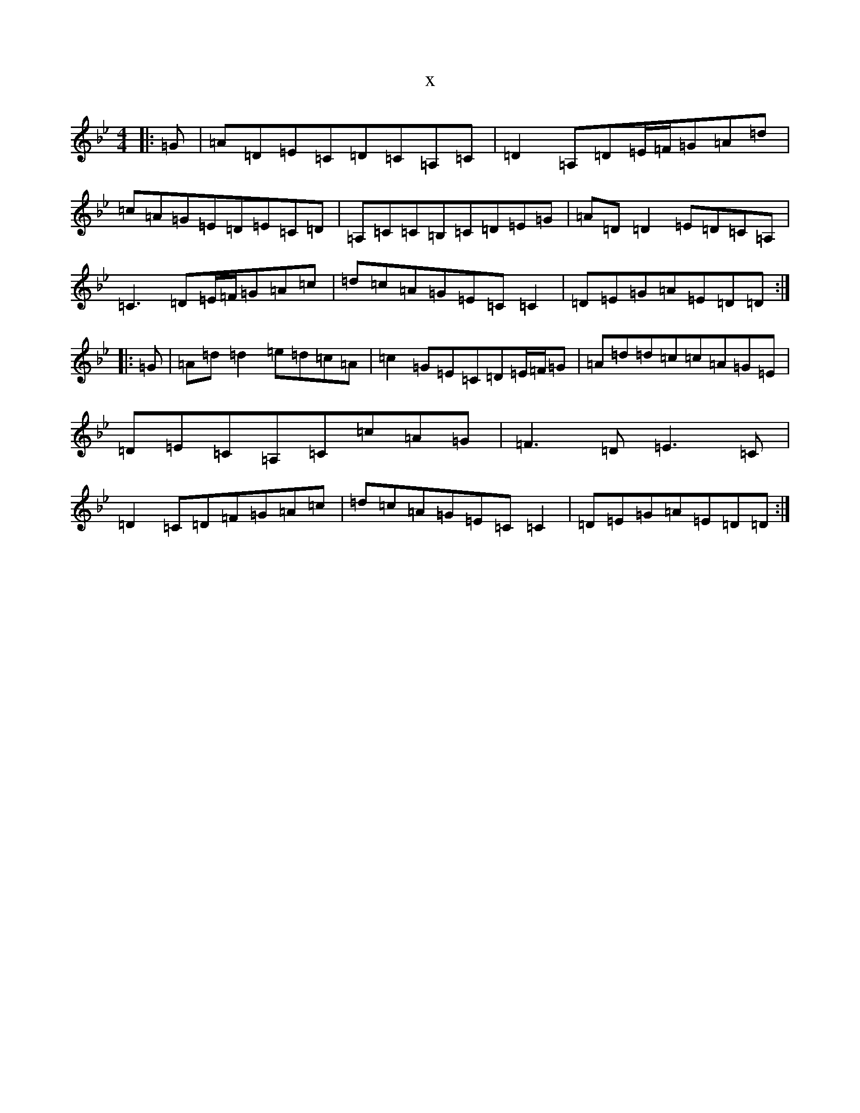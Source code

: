 X:16215
T:x
L:1/8
M:4/4
K: C Dorian
|:=G|=A=D=E=C=D=C=A,=C|=D2=A,=D=E/2=F/2=G=A=d|=c=A=G=E=D=E=C=D|=A,=C=C=B,=C=D=E=G|=A=D=D2=E=D=C=A,|=C3=D=E/2=F/2=G=A=c|=d=c=A=G=E=C=C2|=D=E=G=A=E=D=D:||:=G|=A=d=d2=e=d=c=A|=c2=G=E=C=D=E/2=F/2=G|=A=d=d=c=c=A=G=E|=D=E=C=A,=C=c=A=G|=F3=D=E3=C|=D2=C=D=F=G=A=c|=d=c=A=G=E=C=C2|=D=E=G=A=E=D=D:|
